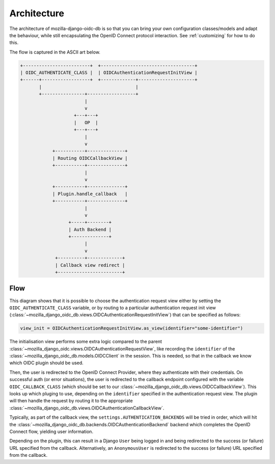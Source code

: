 ============
Architecture
============

The architecture of mozilla-django-oidc-db is so that you can bring your own
configuration classes/models and adapt the behaviour, while still encapsulating the
OpenID Connect protocol interaction. See :ref:`customizing` for how to do this.

The flow is captured in the ASCII art below.

.. code-block:: none

    +-------------------------+  +-----------------------------------+
    | OIDC_AUTHENTICATE_CLASS |  | OIDCAuthenticationRequestInitView |
    +------+------------------+  +-------------+---------------------+
           |                                   |
           +----------------+------------------+
                            |
                            v
                        +---+---+
                        |   OP  |
                        +---+---+
                            |
                            v
                +-----------+--------------+
                | Routing OIDCCallbackView |
                +-----------+--------------+
                            |
                            v
                +-----------+--------------+
                | Plugin.handle_callback   |
                +-----------+--------------+
                            |
                            v
                      +-----+--------+
                      | Auth Backend |
                      +--------------+
                            |
                            v
                 +----------+-------------+
                 | Callback view redirect |
                 +------------------------+


Flow
====

This diagram shows that it is possible to choose the authentication request view
either by setting the ``OIDC_AUTHENTICATE_CLASS`` variable, or by routing to a particular
authentication request init view (:class:`~mozilla_django_oidc_db.views.OIDCAuthenticationRequestInitView`) 
that can be specified as follows:

.. code:: python

    view_init = OIDCAuthenticationRequestInitView.as_view(identifier="some-identifier")

The initialisation view performs some extra logic compared to the parent 
:class:`~mozilla_django_oidc.views.OIDCAuthenticationRequestView`, like recording the ``identifier`` of 
the :class:`~mozilla_django_oidc_db.models.OIDCClient` in the session. 
This is needed, so that in the callback we know which OIDC plugin
should be used.

Then, the user is redirected to the OpenID Connect Provider, where they authenticate with their
credentials. On successful auth (or error situations), the user is redirected to the
callback endpoint configured with the variable ``OIDC_CALLBACK_CLASS`` (which should be set to our 
:class:`~mozilla_django_oidc_db.views.OIDCCallbackView`). This looks up which pluging
to use, depending on the ``identifier`` specified in the authentication request view.
The plugin will then handle the request by routing it to the appropriate :class:`~mozilla_django_oidc_db.views.OIDCAuthenticationCallbackView`.

Typically, as part of the callback view, the ``settings.AUTHENTICATION_BACKENDS`` will
be tried in order, which will hit the :class:`~mozilla_django_oidc_db.backends.OIDCAuthenticationBackend` backend
which completes the OpenID Connect flow, yielding user information. 

Depending on the plugin, this can result in a Django ``User`` being logged in and being redirected to 
the success (or failure) URL specified from the callback. Alternatively, an ``AnonymousUser`` is redirected to 
the success (or failure) URL specified from the callback.
